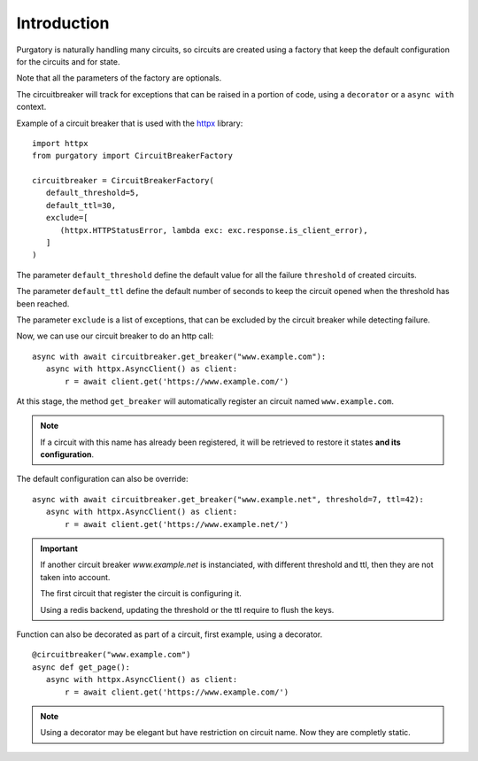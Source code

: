 Introduction
============

Purgatory is naturally handling many circuits, so circuits are created using
a factory that keep the default configuration for the circuits and for state.

Note that all the parameters of the factory are optionals.

The circuitbreaker will track for exceptions that can be raised in a portion
of code, using a ``decorator`` or a ``async with`` context.

Example of a circuit breaker that is used with the `httpx`_ library:

.. _`httpx`: https://www.python-httpx.org/

::

   import httpx
   from purgatory import CircuitBreakerFactory

   circuitbreaker = CircuitBreakerFactory(
      default_threshold=5,
      default_ttl=30,
      exclude=[
         (httpx.HTTPStatusError, lambda exc: exc.response.is_client_error),
      ]
   )


The parameter ``default_threshold`` define the default value for all the
failure ``threshold`` of created circuits.

The parameter ``default_ttl`` define the default number of seconds to
keep the circuit opened when the threshold has been reached.

The parameter ``exclude`` is a list  of exceptions, that can be excluded by the
circuit breaker while detecting failure.


Now, we can use our circuit breaker to do an http call:

::

   async with await circuitbreaker.get_breaker("www.example.com"):
      async with httpx.AsyncClient() as client:
          r = await client.get('https://www.example.com/')


At this stage, the method ``get_breaker`` will automatically register
an circuit named ``www.example.com``.

.. note::

   If a circuit with this name has already been registered, it will
   be retrieved to restore it states **and its configuration**.


The default configuration can also be override:

::

   async with await circuitbreaker.get_breaker("www.example.net", threshold=7, ttl=42):
      async with httpx.AsyncClient() as client:
          r = await client.get('https://www.example.net/')


.. important::

   If another circuit breaker `www.example.net` is instanciated, with different
   threshold and ttl, then they are not taken into account.

   The first circuit that register the circuit is configuring it.

   Using a redis backend, updating the threshold or the ttl require to flush
   the keys.


Function can also be decorated as part of a circuit, first example, using
a decorator.

::

   @circuitbreaker("www.example.com")
   async def get_page():
      async with httpx.AsyncClient() as client:
          r = await client.get('https://www.example.com/')


.. note::

   Using a decorator may be elegant but have restriction on circuit name.
   Now they are completly static.
